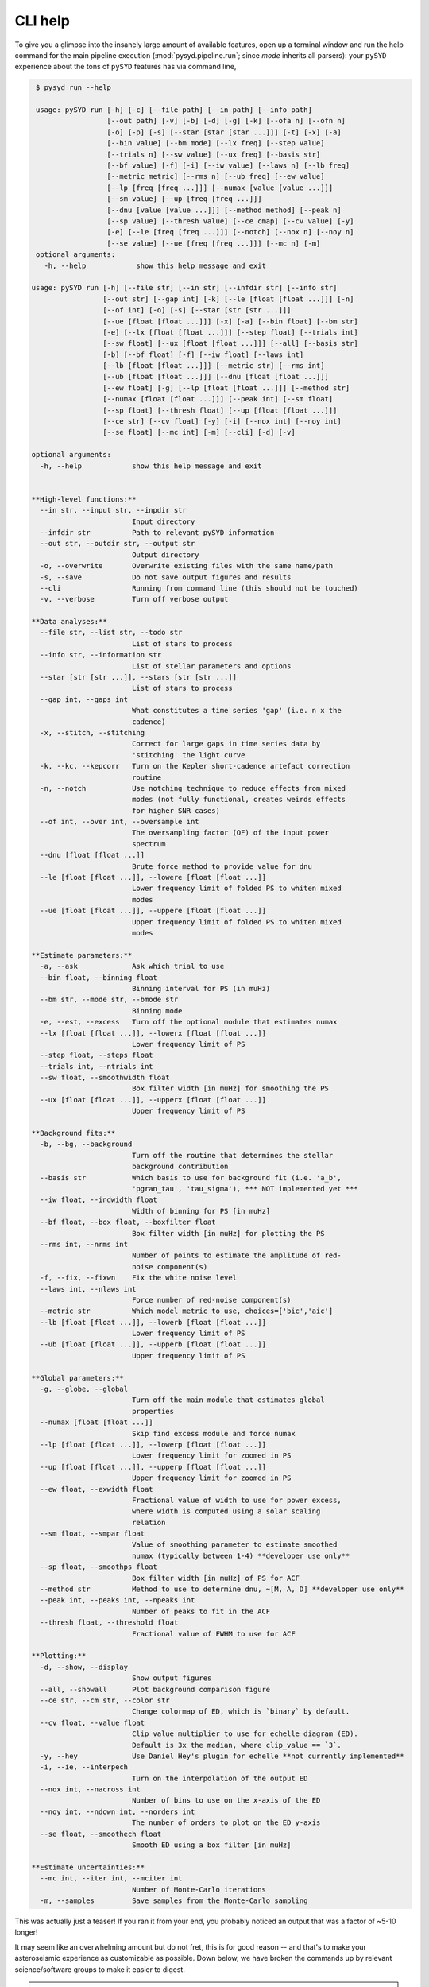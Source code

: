 .. _user-guide-cli-help:

********
CLI help
********

To give you a glimpse into the insanely large amount of available features, open up a terminal
window and run the help command for the main pipeline execution (:mod:`pysyd.pipeline.run`; 
since `mode` inherits all parsers):
your ``pySYD`` experience about the tons of ``pySYD`` features has via command line,

.. code-block::

    $ pysyd run --help
    
    usage: pySYD run [-h] [-c] [--file path] [--in path] [--info path]
                     [--out path] [-v] [-b] [-d] [-g] [-k] [--ofa n] [--ofn n]
                     [-o] [-p] [-s] [--star [star [star ...]]] [-t] [-x] [-a]
                     [--bin value] [--bm mode] [--lx freq] [--step value]
                     [--trials n] [--sw value] [--ux freq] [--basis str]
                     [--bf value] [-f] [-i] [--iw value] [--laws n] [--lb freq]
                     [--metric metric] [--rms n] [--ub freq] [--ew value]
                     [--lp [freq [freq ...]]] [--numax [value [value ...]]]
                     [--sm value] [--up [freq [freq ...]]]
                     [--dnu [value [value ...]]] [--method method] [--peak n]
                     [--sp value] [--thresh value] [--ce cmap] [--cv value] [-y]
                     [-e] [--le [freq [freq ...]]] [--notch] [--nox n] [--noy n]
                     [--se value] [--ue [freq [freq ...]]] [--mc n] [-m]
    optional arguments:
      -h, --help            show this help message and exit

   usage: pySYD run [-h] [--file str] [--in str] [--infdir str] [--info str]
                    [--out str] [--gap int] [-k] [--le [float [float ...]]] [-n]
                    [--of int] [-o] [-s] [--star [str [str ...]]]
                    [--ue [float [float ...]]] [-x] [-a] [--bin float] [--bm str]
                    [-e] [--lx [float [float ...]]] [--step float] [--trials int]
                    [--sw float] [--ux [float [float ...]]] [--all] [--basis str] 
                    [-b] [--bf float] [-f] [--iw float] [--laws int]
                    [--lb [float [float ...]]] [--metric str] [--rms int]
                    [--ub [float [float ...]]] [--dnu [float [float ...]]]
                    [--ew float] [-g] [--lp [float [float ...]]] [--method str]
                    [--numax [float [float ...]]] [--peak int] [--sm float]
                    [--sp float] [--thresh float] [--up [float [float ...]]]
                    [--ce str] [--cv float] [-y] [-i] [--nox int] [--noy int]
                    [--se float] [--mc int] [-m] [--cli] [-d] [-v]
   
   optional arguments:
     -h, --help            show this help message and exit


   **High-level functions:**
     --in str, --input str, --inpdir str
                           Input directory
     --infdir str          Path to relevant pySYD information
     --out str, --outdir str, --output str
                           Output directory
     -o, --overwrite       Overwrite existing files with the same name/path
     -s, --save            Do not save output figures and results
     --cli                 Running from command line (this should not be touched)
     -v, --verbose         Turn off verbose output

   **Data analyses:**
     --file str, --list str, --todo str
                           List of stars to process
     --info str, --information str
                           List of stellar parameters and options
     --star [str [str ...]], --stars [str [str ...]]
                           List of stars to process
     --gap int, --gaps int
                           What constitutes a time series 'gap' (i.e. n x the
                           cadence)
     -x, --stitch, --stitching
                           Correct for large gaps in time series data by
                           'stitching' the light curve
     -k, --kc, --kepcorr   Turn on the Kepler short-cadence artefact correction
                           routine
     -n, --notch           Use notching technique to reduce effects from mixed
                           modes (not fully functional, creates weirds effects
                           for higher SNR cases)
     --of int, --over int, --oversample int
                           The oversampling factor (OF) of the input power
                           spectrum
     --dnu [float [float ...]]
                           Brute force method to provide value for dnu
     --le [float [float ...]], --lowere [float [float ...]]
                           Lower frequency limit of folded PS to whiten mixed
                           modes
     --ue [float [float ...]], --uppere [float [float ...]]
                           Upper frequency limit of folded PS to whiten mixed
                           modes
   
   **Estimate parameters:**
     -a, --ask             Ask which trial to use
     --bin float, --binning float
                           Binning interval for PS (in muHz)
     --bm str, --mode str, --bmode str
                           Binning mode
     -e, --est, --excess   Turn off the optional module that estimates numax
     --lx [float [float ...]], --lowerx [float [float ...]]
                           Lower frequency limit of PS
     --step float, --steps float
     --trials int, --ntrials int
     --sw float, --smoothwidth float
                           Box filter width [in muHz] for smoothing the PS
     --ux [float [float ...]], --upperx [float [float ...]]
                           Upper frequency limit of PS

   **Background fits:**
     -b, --bg, --background
                           Turn off the routine that determines the stellar
                           background contribution
     --basis str           Which basis to use for background fit (i.e. 'a_b',
                           'pgran_tau', 'tau_sigma'), *** NOT implemented yet ***
     --iw float, --indwidth float
                           Width of binning for PS [in muHz]
     --bf float, --box float, --boxfilter float
                           Box filter width [in muHz] for plotting the PS
     --rms int, --nrms int
                           Number of points to estimate the amplitude of red-
                           noise component(s)
     -f, --fix, --fixwn    Fix the white noise level
     --laws int, --nlaws int
                           Force number of red-noise component(s)
     --metric str          Which model metric to use, choices=['bic','aic']
     --lb [float [float ...]], --lowerb [float [float ...]]
                           Lower frequency limit of PS
     --ub [float [float ...]], --upperb [float [float ...]]
                           Upper frequency limit of PS
   
   **Global parameters:**
     -g, --globe, --global
                           Turn off the main module that estimates global
                           properties
     --numax [float [float ...]]
                           Skip find excess module and force numax
     --lp [float [float ...]], --lowerp [float [float ...]]
                           Lower frequency limit for zoomed in PS
     --up [float [float ...]], --upperp [float [float ...]]
                           Upper frequency limit for zoomed in PS
     --ew float, --exwidth float
                           Fractional value of width to use for power excess,
                           where width is computed using a solar scaling
                           relation
     --sm float, --smpar float
                           Value of smoothing parameter to estimate smoothed
                           numax (typically between 1-4) **developer use only**
     --sp float, --smoothps float
                           Box filter width [in muHz] of PS for ACF
     --method str          Method to use to determine dnu, ~[M, A, D] **developer use only**
     --peak int, --peaks int, --npeaks int
                           Number of peaks to fit in the ACF
     --thresh float, --threshold float
                           Fractional value of FWHM to use for ACF

   **Plotting:**
     -d, --show, --display
                           Show output figures
     --all, --showall      Plot background comparison figure
     --ce str, --cm str, --color str
                           Change colormap of ED, which is `binary` by default.
     --cv float, --value float
                           Clip value multiplier to use for echelle diagram (ED).
                           Default is 3x the median, where clip_value == `3`.
     -y, --hey             Use Daniel Hey's plugin for echelle **not currently implemented**
     -i, --ie, --interpech
                           Turn on the interpolation of the output ED
     --nox int, --nacross int
                           Number of bins to use on the x-axis of the ED
     --noy int, --ndown int, --norders int
                           The number of orders to plot on the ED y-axis
     --se float, --smoothech float
                           Smooth ED using a box filter [in muHz]
   
   **Estimate uncertainties:**
     --mc int, --iter int, --mciter int
                           Number of Monte-Carlo iterations
     -m, --samples         Save samples from the Monte-Carlo sampling

This was actually just a teaser! If you ran it from your end, you probably noticed an 
output that was a factor of ~5-10 longer!

It may seem like an overwhelming amount but do not fret, this is for good reason -- and that's to 
make your asteroseismic experience as customizable as possible. Down below, we have broken the 
commands up by relevant science/software groups to make it easier to digest. 

.. note::

    As you are navigating this page, keep in mind that we also have a special 
    :ref:`glossary <usage-cli-glossary>` for all our command-line options. This includes everything
    from the variable type, default value and relevant units to how it's stored within the 
    software itself. These glossary links are provided at the bottom of each section.


Jump to:
********

 - :ref:`high-level functions <user-guide-cli-help-high>`
 - :ref:`data analyses <user-guide-cli-help-data>`
 - :ref:`estimate initial values <user-guide-cli-help-est>`
 - :ref:`background fit <user-guide-cli-help-bg>`
 - :ref:`global fit <user-guide-cli-help-globe>`
 - :ref:`plotting <user-guide-cli-help-plot>`
 - :ref:`estimate uncertainties <user-guide-cli-help-mc>`
 - :ref:`parallel processing <user-guide-cli-help-pp>`

-----

.. _user-guide-cli-help-high:

High-level functions
####################

Below is the first part of the output, which is primarily related to the higher level functionality.
Within the software, these are defined by the parent and main parsers, which are inevitably inherited
by all ``pySYD`` modes that handle the data.

All ``pySYD`` modes inherent the parent parser, which includes the properties 
enumerated below. With the exception of the ``verbose`` command, most of these
features are related to the initial (setup) paths and directories and should be
used very sparingly. 

.. code-block::

      -c, --cli             This option should not be adjusted by anyone
      --file path, --list path, --todo path
                            List of stars to process
      --in path, --input path, --inpdir path
                            Input directory
      --info path, --information path
                            Path to star info
      --out path, --outdir path, --output path
                            Output directory
      -v, --verbose         Turn on verbose output

**Glossary terms:** :term:`-c<-c, --cli>`, :term:`--cli<-c, --cli>`, :term:`--file<--file, --list, --todo>`, 
:term:`--in<--in, --input, --inpdir>`, :term:`--info<--info, --information>`, :term:`--information<--info, --information>`, 
:term:`--inpdir<--in, --input, --inpdir>`, :term:`--input<--in, --input, --inpdir>`, :term:`--list<--file, --list, --todo>`, 
:term:`--out<--out, --output, --outdir>`, :term:`--outdir<--out, --output, --outdir>`, :term:`--output<--out, --output, --outdir>`, 
:term:`--todo<--file, --list, --todo>`, :term:`-v<-v, --verbose>`, :term:`--verbose<-v, --verbose>`

-----

.. _user-guide-cli-help-data:

Initial data analyses
#####################

The following features are primarily related to the initial and final treatment of
data products, including information about the input data, how to process and save
the data as well as which modules to run.

.. code-block::

      -b, --bg, --background
                            Turn off the automated background fitting routine
      -d, --show, --display
                            Show output figures
      -g, --globe, --global
                            Do not estimate global asteroseismic parameters (i.e.
                            numax or dnu)
      -k, --kc, --kepcorr  Turn on the Kepler short-cadence artefact correction
                            routine
      --ofa n, --ofactual n
                            The oversampling factor (OF) of the input PS
      --ofn n, --ofnew n   The OF to be used for the first iteration
      -o, --over, --overwrite
                            Overwrite existing files with the same name/path
      -p, --par, --parallel
                            Use parallel processing for data analysis
      -s, --save            Do not save output figures and results.
      --star [star [star ...]], --stars [star [star ...]]
                            List of stars to process
      -t, --test            Extra verbose output for testing functionality
      -x, --ex, --excess    Turn off the find excess routine

**Glossary terms:** :term:`-b<-b, --bg, --background>`, :term:`--background<-b, --bg, --background>`, 
:term:`--bg<-b, --bg, --background>`, :term:`-d<-d, --show, --display>`, :term:`--display<-d, --show, --display>`, 
:term:`--ex<-x, --ex, --excess>`, :term:`--excess<-x, --ex, --excess>`, :term:`-g<-g, --globe, --global>`, 
:term:`--global<-g, --globe, --global>`, :term:`--globe<-g, --globe, --global>`, :term:`-k<-k, --kc, --kepcorr>`, 
:term:`--kc<-k, --kc, --kepcorr>`, :term:`--kepcorr<-k, --kc, --kepcorr>`, :term:`--ofa<--ofa, --ofactual>`, 
:term:`--ofactual<--ofa, --ofactual>`, :term:`--ofn<--ofn, --ofnew>`, :term:`--ofn<--ofn, --ofnew>`, 
:term:`-o<-o, --over, --overwrite>`, :term:`--over<-o, --over, --overwrite>`, :term:`--overwrite<-o, --over, --overwrite>`, 
:term:`-p<-p, --par, --parallel>`, :term:`--par<-p, --par, --parallel>`, :term:`--parallel<-p, --par, --parallel>`, 
:term:`-s<-s, --save>`, :term:`--save<-s, --save>`, :term:`--show<-d, --show, --display>`, :term:`--star<--star, --stars>`, 
:term:`--stars<--star, --stars>`, :term:`-t<-t, --test>`, :term:`--test<-t, --test>`, :term:`-x<-x, --ex, --excess>`

-----

.. _user-guide-cli-help-est:

Estimating numax
################

The following options are relevant for the first, optional module that is designed
to estimate numax if it is not known: 

.. code-block::

      -a, --ask             Ask which trial to use
      --bin value, --binning value
                            Binning interval for PS (in muHz)
      --bm mode, --mode mode, --bmode mode
                            Binning mode
      --lx freq, --lowerx freq
                            Lower frequency limit of PS
      --step value, --steps value
      --trials n, --ntrials n
      --sw value, --smoothwidth value
                            Box filter width (in muHz) for smoothing the PS
      --ux freq, --upperx freq
                            Upper frequency limit of PS
                            
**Glossary terms:** :term:`-a<-a, --ask>`, :term:`--ask<-a, --ask>`, :term:`--bin<--bin, --binning>`, 
:term:`--binning<--bin, --binning>`, :term:`--bm<--bm, --mode, --bmode>`, :term:`--bmode<--bm, --mode, --bmode>`, 
:term:`--lowerx<--lx, --lowerx>`, :term:`--lx<--lx, --lowerx>`, :term:`--mode<--bm, --mode, --bmode>`, 
:term:`--ntrials<--trials, --ntrials>`, :term:`--step<--step, --steps>`, :term:`--steps<--step, --steps>`, 
:term:`--sw<--sw, --smoothwidth>`, :term:`--smoothwidth<--sw, --smoothwidth>`, :term:`--trials<--trials, --ntrials>`, 
:term:`--upperx<--ux, --upperx>`, :term:`--ux<--ux, --upperx>`

-----

.. _user-guide-cli-help-bg:

Background fit
##############

Below is a complete list of parameters relevant to the background-fitting routine:

.. code-block::

      --basis str           Which basis to use for background fit (i.e. 'a_b',
                            'pgran_tau', 'tau_sigma'), *** NOT operational yet ***
      --bf value, --box value, --boxfilter value
                            Box filter width [in muHz] for plotting the PS
      -f, --fix, --fixwn, --wn    
                            Fix the white noise level
      -i, --include         Include metric values in verbose output, default is
                            `False`.
      --iw value, --indwidth value
                            Width of binning for PS [in muHz]
      --laws n, --nlaws n   Force number of red-noise component(s)
      --lb freq, --lowerb freq
                            Lower frequency limit of PS
      --metric metric       Which model metric to use, choices=['bic','aic']
      --rms n, --nrms n     Number of points to estimate the amplitude of red-
                            noise component(s)
      --ub freq, --upperb freq
                            Upper frequency limit of PS

**Glossary terms:** :term:`--basis`, :term:`--bf<--bf, --box, --boxfilter>`, :term:`--box<--bf, --box, --boxfilter>`, 
:term:`--boxfilter<--bf, --box, --boxfilter>`, :term:`-f<-f, --fix, --fixwn, --wn>`, 
:term:`--fixf<-f, --fix, --fixwn, --wn>`, :term:`--fixwn<-f, --fix, --fixwn, --wn>`, :term:`-i<-i, --include>`, 
:term:`--include<-i, --include>`, :term:`--iw<--iw, --indwidth>`, :term:`--indwidth<--iw, --indwidth>`, 
:term:`--laws<--laws, --nlaws>`, :term:`--lb<--lb, --lowerb>`, :term:`--lowerb<--lb, --lowerb>`, :term:`--metric`, 
:term:`--nrms<--rms, --nrms>`, :term:`--rms<--rms, --nrms>`, :term:`--nlaws<--laws, --nlaws>`, 
:term:`--ub<--ub, --upperb>`, :term:`--upperb<--ub, --upperb>`, :term:`--wn<-f, --fix, --fixwn, --wn>`

-----

.. _user-guide-cli-help-globe:

Global fit
##########

All of the following parameters are related to deriving numax, or the frequency
corresponding to maximum power:

.. code-block::

      --ew value, --exwidth value
                            Fractional value of width to use for power excess,
                            where width is computed using a solar scaling
                            relation.
      --lp [freq [freq ...]], --lowerp [freq [freq ...]]
                            Lower frequency limit for zoomed in PS
      --numax [value [value ...]]
                            Skip find excess module and force numax
      --sm value, --smpar value
                            Value of smoothing parameter to estimate smoothed
                            numax (typically between 1-4).
      --up [freq [freq ...]], --upperp [freq [freq ...]]
                            Upper frequency limit for zoomed in PS

**Glossary terms:** :term:`--ew<--ew, --exwidth>`, :term:`--exwidth<--ew, --exwidth>`, :term:`--lp<--lp, --lowerp>`, 
:term:`--lowerp<--lp, --lowerp>`, :term:`--numax`, :term:`--sm<--sm, --smpar>`, :term:`--smpar<--sm, --smpar>`, 
:term:`--up<--up, --upperp>`, :term:`--upperp<--up, --upperp>`

Below are all options related to the characteristic frequency spacing (dnu):

.. code-block::

      --dnu [value [value ...]]
                            Brute force method to provide value for dnu
      --method method       Method to use to determine dnu, ~[M, A, D]
      --peak n, --peaks n, --npeaks n
                            Number of peaks to fit in the ACF
      --sp value, --smoothps value
                            Box filter width [in muHz] of PS for ACF
      --thresh value, --threshold value
                            Fractional value of FWHM to use for ACF

**Glossary terms:** :term:`--dnu`, :term:`--method`, :term:`--npeaks<--peak, --peaks, --npeaks>`, 
:term:`--peak<--peak, --peaks, --npeaks>`, :term:`--peaks<--peak, --peaks, --npeaks>`, :term:`--sp<--sp, --smoothps>`, 
:term:`--smoothps<--sp, --smoothps>`, :term:`--thresh<--thresh, --threshold>`

-----

.. _user-guide-cli-help-ed:

Echelle diagram
###############

All customizable options relevant for the echelle diagram output:

.. code-block::

      --ce cmap, --cm cmap, --color cmap
                            Change colormap of ED, which is `binary` by default.
      --cv value, --value value
                            Clip value multiplier to use for echelle diagram (ED).
                            Default is 3x the median, where clip_value == `3`.
      -y, --hey             Use Daniel Hey's plugin for echelle
      -e, --ie, -interpech, --interpech
                            Turn on the interpolation of the output ED
      --le [freq [freq ...]], --lowere [freq [freq ...]]
                            Lower frequency limit of folded PS to whiten mixed
                            modes
      --notch               Use notching technique to reduce effects from mixed
                            modes (not fully functional, creates weirds effects
                            for higher SNR cases)
      --nox n, --nacross n  Resolution for the x-axis of the ED
      --noy n, --ndown n, --norders n
                            The number of orders to plot on the ED y-axis
      --se value, --smoothech value
                            Smooth ED using a box filter [in muHz]
      --ue [freq [freq ...]], --uppere [freq [freq ...]]
                            Upper frequency limit of folded PS to whiten mixed
                            modes

**Glossary terms:** :term:`--ce<--ce, --cm, --color>`, :term:`--cm<--ce, --cm, --color>`, :term:`--color<--ce, --cm, --color>`, 
:term:`--cv<--cv, --value>`, :term:`-e<-e, --ie, --interpech>`, :term:`--hey<-y, --hey>`, :term:`--ie<-e, --ie, --interpech>`, 
:term:`--interpech<-e, --ie, --interpech>`, :term:`--le<--le, --lowere>`, :term:`--lowere<--le, --lowere>`, 
:term:`--nox<--nox, --nacross>`, :term:`--nacross<--nox, --nacross>`, :term:`--ndown<--noy, --ndown, --norders>`, 
:term:`--norders<--noy, --ndown, --norders>`, :term:`--noy<--noy, --ndown, --norders>`, :term:`--se<--se, --smoothech>`, 
:term:`--smoothech<--se, --smoothech>`,  :term:`--ue<--ue, --uppere>`, :term:`--uppere<--ue, --uppere>`,
:term:`--value<--cv, --value>`, :term:`-y<-y, --hey>`

-----

.. _user-guide-cli-help-mc:

Sampling
########

All CLI options relevant for the Monte-Carlo sampling in order to estimate uncertainties:

.. code-block::

      --mc n, --iter n, --mciter n
                            Number of Monte-Carlo iterations
      -m, --samples         Save samples from the Monte-Carlo sampling

**Glossary terms:** :term:`--iter<--mc, --iter, --mciter>`, :term:`-m<-m, --samples>`, :term:`--mc<--mc, --iter, --mciter>`, 
:term:`--mciter<--mc, --iter, --mciter>`, :term:`--samples<-m, --samples>`

-----

In the next topic, we will show some examples using these options.

We have additional examples for some of these options in action to in :ref:`advanced usage<advanced>` 
and also have included a brief :ref:`tutorial` below that describes some of these commands.
